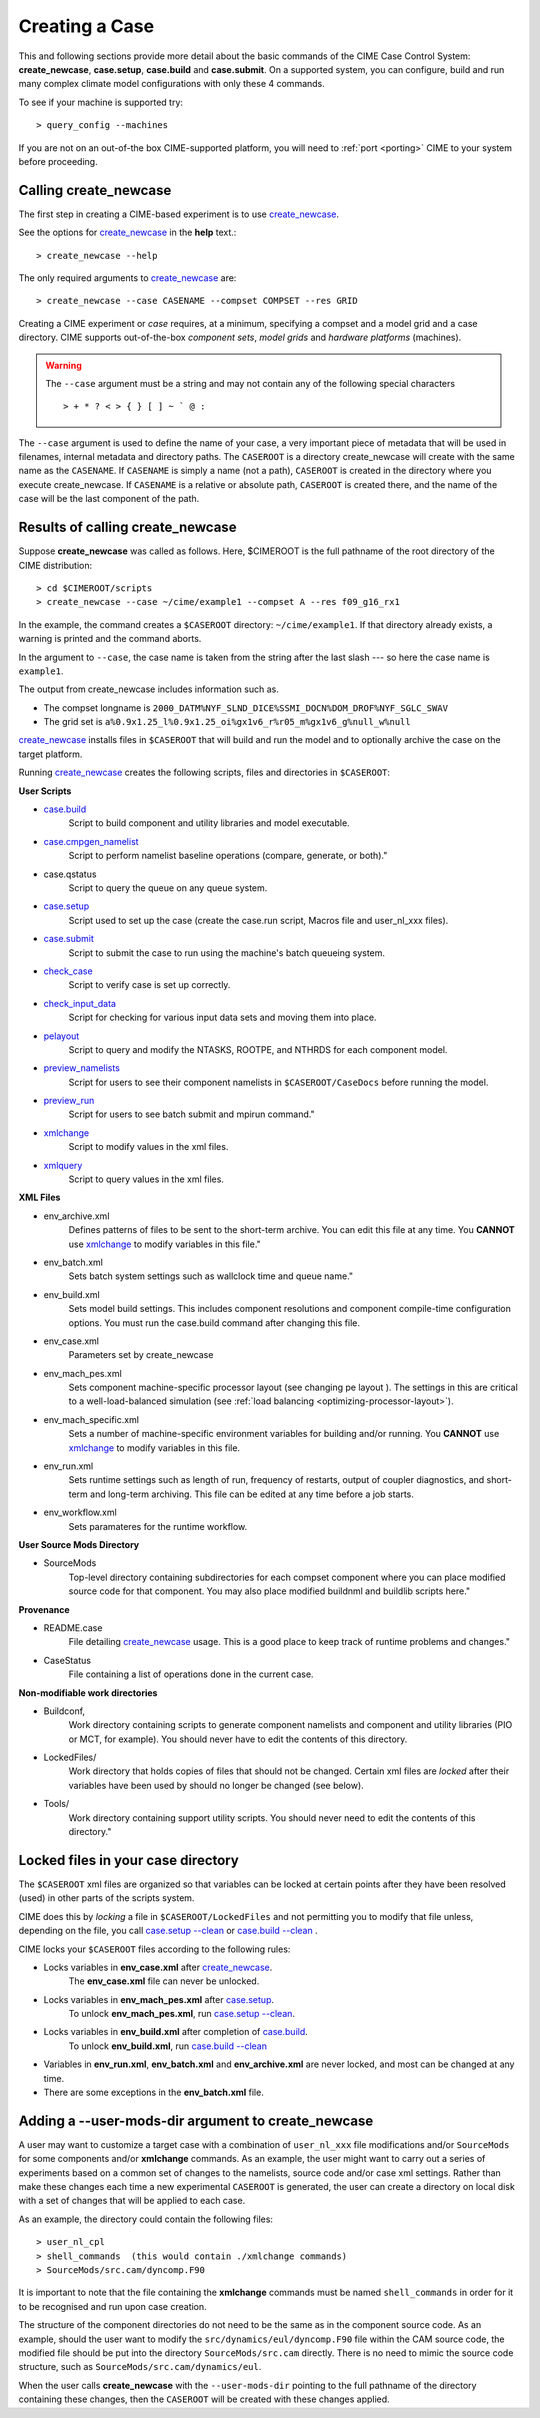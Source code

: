 .. _creating-a-case:

Creating a Case
===============

This and following sections provide more detail about the basic commands of the CIME Case Control System: **create_newcase**,
**case.setup**, **case.build** and **case.submit**. On a supported system, you can configure, build and run many complex
climate model configurations with only these 4 commands.

To see if your machine is supported try::

  > query_config --machines

If you are not on an out-of-the box CIME-supported platform, you will need to :ref:`port <porting>` CIME to your system before proceeding.

-----------------------------------
Calling **create_newcase**
-----------------------------------

The first step in creating a CIME-based experiment is to use `create_newcase  <../Tools_user/create_newcase.html>`_.

See the options for `create_newcase  <../Tools_user/create_newcase.html>`_ in the  **help** text.::

  > create_newcase --help

The only required arguments to `create_newcase  <../Tools_user/create_newcase.html>`_ are::

  > create_newcase --case CASENAME --compset COMPSET --res GRID

Creating a CIME experiment or *case* requires, at a minimum, specifying a compset and a model grid and a case directory.
CIME supports out-of-the-box *component sets*, *model grids* and *hardware platforms* (machines).

.. warning::
   The ``--case`` argument must be a string and may not contain any of the following special characters
   ::
      > + * ? < > { } [ ] ~ ` @ :

The ``--case`` argument is used to define the name of your case, a very important piece of
metadata that will be used in filenames, internal metadata and directory paths. The
``CASEROOT`` is a directory create_newcase will create with the same name as the
``CASENAME``. If ``CASENAME`` is simply a name (not a path), ``CASEROOT`` is created in
the directory where you execute create_newcase. If ``CASENAME`` is a relative or absolute
path, ``CASEROOT`` is created there, and the name of the case will be the last component
of the path.

--------------------------------------
Results of calling **create_newcase**
--------------------------------------

Suppose **create_newcase** was called as follows.
Here, $CIMEROOT is the full pathname of the root directory of the CIME distribution::

  > cd $CIMEROOT/scripts
  > create_newcase --case ~/cime/example1 --compset A --res f09_g16_rx1

In the example, the command creates a ``$CASEROOT`` directory: ``~/cime/example1``.
If that directory already exists, a warning is printed and the command aborts.

In the argument to ``--case``, the case name is taken from the string after the last slash
--- so here the case name is ``example1``.

The output from create_newcase includes information such as.

- The compset longname is ``2000_DATM%NYF_SLND_DICE%SSMI_DOCN%DOM_DROF%NYF_SGLC_SWAV``
- The grid set is ``a%0.9x1.25_l%0.9x1.25_oi%gx1v6_r%r05_m%gx1v6_g%null_w%null``

`create_newcase  <../Tools_user/create_newcase.html>`_ installs files in ``$CASEROOT`` that will build and run the model and to optionally archive the case on the target platform.

Running `create_newcase  <../Tools_user/create_newcase.html>`_ creates the following scripts, files and directories in ``$CASEROOT``:

**User Scripts**

- `case.build  <../Tools_user/case.build.html>`_
     Script to build component and utility libraries and model executable.

- `case.cmpgen_namelist <../Tools_user/case.submit.html>`_
     Script to perform namelist baseline operations (compare, generate, or both)."

-  case.qstatus
    Script to query the queue on any queue system.

- `case.setup  <../Tools_user/case.setup.html>`_
    Script used to set up the case (create the case.run script, Macros file and user_nl_xxx files).

- `case.submit <../Tools_user/case.submit.html>`_
     Script to submit the case to run using the machine's batch queueing system.

- `check_case <../Tools_user/check_case.html>`_
     Script to verify case is set up correctly.

- `check_input_data <../Tools_user/check_input_data.html>`_
     Script for checking for various input data sets and moving them into place.

- `pelayout <../Tools_user/pelayout.html>`_
     Script to query and modify the NTASKS, ROOTPE, and NTHRDS for each component model.

- `preview_namelists <../Tools_user/preview_namelists.html>`_
     Script for users to see their component namelists in ``$CASEROOT/CaseDocs`` before running the model.

- `preview_run <../Tools_user/preview_run.html>`_
     Script for users to see batch submit and mpirun command."

- `xmlchange <../Tools_user/xmlchange.html>`_
     Script to modify values in the xml files.

- `xmlquery <../Tools_user/xmlquery.html>`_
     Script to query values in the xml files.


**XML Files**

- env_archive.xml
   Defines patterns of files to be sent to the short-term archive.
   You can edit this file at any time. You **CANNOT** use `xmlchange <../Tools_user/xmlchange.html>`_  to modify variables in this file."

- env_batch.xml
   Sets batch system settings such as wallclock time and queue name."

- env_build.xml
   Sets model build settings. This includes component resolutions and component compile-time configuration options.
   You must run the case.build command after changing this file.

- env_case.xml
   Parameters set by create_newcase

- env_mach_pes.xml
   Sets component machine-specific processor layout (see changing pe layout ).
   The settings in this are critical to a well-load-balanced simulation (see :ref:`load balancing <optimizing-processor-layout>`).

- env_mach_specific.xml
   Sets a number of machine-specific environment variables for building and/or running.
   You **CANNOT** use `xmlchange <../Tools_user/xmlchange.html>`_  to modify variables in this file.

- env_run.xml
   Sets runtime settings such as length of run, frequency of restarts, output of coupler diagnostics, and short-term and long-term archiving.
   This file can be edited at any time before a job starts.

- env_workflow.xml
   Sets paramateres for the runtime workflow.

**User Source Mods Directory**

- SourceMods
   Top-level directory containing subdirectories for each compset component where you can place modified source code for that component.
   You may also place modified buildnml and buildlib scripts here."

**Provenance**

- README.case
   File detailing `create_newcase  <../Tools_user/create_newcase.html>`_ usage.
   This is a good place to keep track of runtime problems and changes."

- CaseStatus
   File containing a list of operations done in the current case.


**Non-modifiable work directories**

- Buildconf,
   Work directory containing scripts to generate component namelists and component and utility libraries (PIO or MCT, for example). You should never have to edit the contents of this directory.

- LockedFiles/
   Work directory that holds copies of files that should not be changed. Certain xml files are *locked* after their variables have been used by should no longer be changed (see below).

- Tools/
   Work directory containing support utility scripts. You should never need to edit the contents of this directory."

-----------------------------------
Locked files in your case directory
-----------------------------------

The ``$CASEROOT`` xml files are organized so that variables can be
locked at certain points after they have been resolved (used) in other
parts of the scripts system.

CIME does this by *locking* a file in ``$CASEROOT/LockedFiles`` and
not permitting you to modify that file unless, depending on the file,
you call `case.setup --clean <../Tools_user/case.setup.html>`_ or
`case.build --clean <../Tools_user/case.build.html>`_ .

CIME locks your ``$CASEROOT`` files according to the following rules:

- Locks variables in **env_case.xml** after `create_newcase  <../Tools_user/create_newcase.html>`_.
   The **env_case.xml** file can never be unlocked.

- Locks variables in **env_mach_pes.xml** after `case.setup  <../Tools_user/case.setup.html>`_.
   To unlock **env_mach_pes.xml**, run `case.setup --clean <../Tools_user/case.setup.html>`_.

- Locks variables in **env_build.xml** after completion of `case.build  <../Tools_user/case.build.html>`_.
   To unlock **env_build.xml**, run `case.build --clean  <../Tools_user/case.build.html>`_

- Variables in **env_run.xml**, **env_batch.xml** and **env_archive.xml** are never locked, and most can be changed at any time.

- There are some exceptions in the **env_batch.xml** file.

-----------------------------------
Adding a --user-mods-dir argument to **create_newcase**
-----------------------------------

A user may want to customize a target case with a combination of
``user_nl_xxx`` file modifications and/or ``SourceMods`` for some
components and/or **xmlchange** commands. As an example, the user
might want to carry out a series of experiments based on a common set
of changes to the namelists, source code and/or case xml settings.
Rather than make these changes each time a new experimental
``CASEROOT`` is generated, the user can create a directory on local
disk with a set of changes that will be applied to each case.

As an example, the directory could contain the following files: ::

  > user_nl_cpl
  > shell_commands  (this would contain ./xmlchange commands)
  > SourceMods/src.cam/dyncomp.F90

It is important to note that the file containing the **xmlchange** 
commands must be named ``shell_commands`` in order for it to be recognised
and run upon case creation.

The structure of the component directories do not need to be the 
same as in the component source code. As an example, should the user
want to modify the ``src/dynamics/eul/dyncomp.F90`` file within the 
CAM source code, the modified file should be put into the directory 
``SourceMods/src.cam`` directly. There is no need to mimic the source
code structure, such as ``SourceMods/src.cam/dynamics/eul``.

When the user calls **create_newcase** with the ``--user-mods-dir`` pointing to the
full pathname of the directory containing these changes, then the ``CASEROOT`` will be
created with these changes applied.
